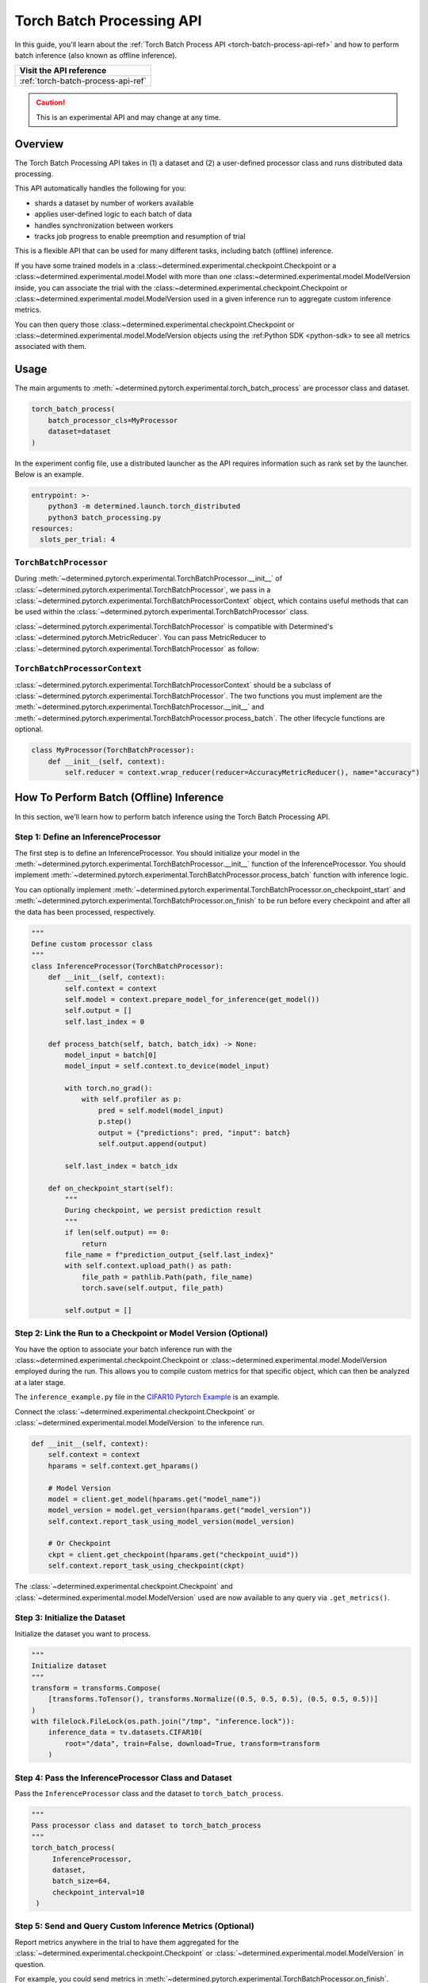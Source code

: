 .. _torch-batch-processing-ug:

############################
 Torch Batch Processing API
############################

.. meta::
   :description: Learn how to use the Torch Batch Processing API.

In this guide, you'll learn about the :ref:`Torch Batch Process API <torch-batch-process-api-ref>`
and how to perform batch inference (also known as offline inference).

+---------------------------------------------------------------------+
| Visit the API reference                                             |
+=====================================================================+
| :ref:`torch-batch-process-api-ref`                                  |
+---------------------------------------------------------------------+

.. caution::

   This is an experimental API and may change at any time.

**********
 Overview
**********

The Torch Batch Processing API takes in (1) a dataset and (2) a user-defined processor class and
runs distributed data processing.

This API automatically handles the following for you:

-  shards a dataset by number of workers available
-  applies user-defined logic to each batch of data
-  handles synchronization between workers
-  tracks job progress to enable preemption and resumption of trial

This is a flexible API that can be used for many different tasks, including batch (offline)
inference.

If you have some trained models in a :class:~determined.experimental.checkpoint.Checkpoint or a
:class:~determined.experimental.model.Model with more than one
:class:~determined.experimental.model.ModelVersion inside, you can associate the trial with the
:class:~determined.experimental.checkpoint.Checkpoint or
:class:~determined.experimental.model.ModelVersion used in a given inference run to aggregate custom
inference metrics.

You can then query those :class:~determined.experimental.checkpoint.Checkpoint or
:class:~determined.experimental.model.ModelVersion objects using the :ref:Python SDK <python-sdk> to
see all metrics associated with them.

*******
 Usage
*******

The main arguments to :meth:`~determined.pytorch.experimental.torch_batch_process` are processor
class and dataset.

.. code:: python

   torch_batch_process(
       batch_processor_cls=MyProcessor
       dataset=dataset
   )

In the experiment config file, use a distributed launcher as the API requires information such as
rank set by the launcher. Below is an example.

.. code:: yaml

   entrypoint: >-
       python3 -m determined.launch.torch_distributed
       python3 batch_processing.py
   resources:
     slots_per_trial: 4

``TorchBatchProcessor``
=======================

During :meth:`~determined.pytorch.experimental.TorchBatchProcessor.__init__` of
:class:`~determined.pytorch.experimental.TorchBatchProcessor`, we pass in a
:class:`~determined.pytorch.experimental.TorchBatchProcessorContext` object, which contains useful
methods that can be used within the :class:`~determined.pytorch.experimental.TorchBatchProcessor`
class.

:class:`~determined.pytorch.experimental.TorchBatchProcessor` is compatible with Determined's
:class:`~determined.pytorch.MetricReducer`. You can pass MetricReducer to
:class:`~determined.pytorch.experimental.TorchBatchProcessor` as follow:

``TorchBatchProcessorContext``
==============================

:class:`~determined.pytorch.experimental.TorchBatchProcessorContext` should be a subclass of
:class:`~determined.pytorch.experimental.TorchBatchProcessor`. The two functions you must implement
are the :meth:`~determined.pytorch.experimental.TorchBatchProcessor.__init__` and
:meth:`~determined.pytorch.experimental.TorchBatchProcessor.process_batch`. The other lifecycle
functions are optional.

.. code:: python

   class MyProcessor(TorchBatchProcessor):
       def __init__(self, context):
           self.reducer = context.wrap_reducer(reducer=AccuracyMetricReducer(), name="accuracy")

******************************************
 How To Perform Batch (Offline) Inference
******************************************

In this section, we'll learn how to perform batch inference using the Torch Batch Processing API.

Step 1: Define an InferenceProcessor
====================================

The first step is to define an InferenceProcessor. You should initialize your model in the
:meth:`~determined.pytorch.experimental.TorchBatchProcessor.__init__` function of the
InferenceProcessor. You should implement
:meth:`~determined.pytorch.experimental.TorchBatchProcessor.process_batch` function with inference
logic.

You can optionally implement
:meth:`~determined.pytorch.experimental.TorchBatchProcessor.on_checkpoint_start` and
:meth:`~determined.pytorch.experimental.TorchBatchProcessor.on_finish` to be run before every
checkpoint and after all the data has been processed, respectively.

.. code:: python

   """
   Define custom processor class
   """
   class InferenceProcessor(TorchBatchProcessor):
       def __init__(self, context):
           self.context = context
           self.model = context.prepare_model_for_inference(get_model())
           self.output = []
           self.last_index = 0

       def process_batch(self, batch, batch_idx) -> None:
           model_input = batch[0]
           model_input = self.context.to_device(model_input)

           with torch.no_grad():
               with self.profiler as p:
                   pred = self.model(model_input)
                   p.step()
                   output = {"predictions": pred, "input": batch}
                   self.output.append(output)

           self.last_index = batch_idx

       def on_checkpoint_start(self):
           """
           During checkpoint, we persist prediction result
           """
           if len(self.output) == 0:
               return
           file_name = f"prediction_output_{self.last_index}"
           with self.context.upload_path() as path:
               file_path = pathlib.Path(path, file_name)
               torch.save(self.output, file_path)

           self.output = []

Step 2: Link the Run to a Checkpoint or Model Version (Optional)
================================================================

You have the option to associate your batch inference run with the
:class:~determined.experimental.checkpoint.Checkpoint or
:class:~determined.experimental.model.ModelVersion employed during the run. This allows you to
compile custom metrics for that specific object, which can then be analyzed at a later stage.

The ``inference_example.py`` file in the `CIFAR10 Pytorch Example
<https://github.com/determined-ai/determined/tree/main/examples/computer_vision/cifar10_pytorch>`__
is an example.

Connect the :class:`~determined.experimental.checkpoint.Checkpoint` or
:class:`~determined.experimental.model.ModelVersion` to the inference run.

.. code:: python

   def __init__(self, context):
       self.context = context
       hparams = self.context.get_hparams()

       # Model Version
       model = client.get_model(hparams.get("model_name"))
       model_version = model.get_version(hparams.get("model_version"))
       self.context.report_task_using_model_version(model_version)

       # Or Checkpoint
       ckpt = client.get_checkpoint(hparams.get("checkpoint_uuid"))
       self.context.report_task_using_checkpoint(ckpt)

The :class:`~determined.experimental.checkpoint.Checkpoint` and
:class:`~determined.experimental.model.ModelVersion` used are now available to any query via
``.get_metrics()``.

Step 3: Initialize the Dataset
==============================

Initialize the dataset you want to process.

.. code:: python

   """
   Initialize dataset
   """
   transform = transforms.Compose(
       [transforms.ToTensor(), transforms.Normalize((0.5, 0.5, 0.5), (0.5, 0.5, 0.5))]
   )
   with filelock.FileLock(os.path.join("/tmp", "inference.lock")):
       inference_data = tv.datasets.CIFAR10(
           root="/data", train=False, download=True, transform=transform
       )

Step 4: Pass the InferenceProcessor Class and Dataset
=====================================================

Pass the ``InferenceProcessor`` class and the dataset to ``torch_batch_process``.

.. code:: python

   """
   Pass processor class and dataset to torch_batch_process
   """
   torch_batch_process(
        InferenceProcessor,
        dataset,
        batch_size=64,
        checkpoint_interval=10
    )

Step 5: Send and Query Custom Inference Metrics (Optional)
==========================================================

Report metrics anywhere in the trial to have them aggregated for the
:class:`~determined.experimental.checkpoint.Checkpoint` or
:class:`~determined.experimental.model.ModelVersion` in question.

For example, you could send metrics in
:meth:`~determined.pytorch.experimental.TorchBatchProcessor.on_finish`.

.. code:: python

   def on_finish(self):
       self.context.report_metrics(
           group="inference",
           steps_completed=self.rank,
           metrics={
               "my_metric": 1.0,
           },
       )

And check the metric afterwards from the SDK:

.. code:: python

   from determined.experimental import client

   # Checkpoint
   ckpt = client.get_checkpoint("<CHECKPOINT_UUID>")
   metrics = ckpt.get_metrics("inference")

   # Or Model Version
   model = client.get_model("<MODEL_NAME>")
   model_version = model.get_version(MODEL_VERSION_NUM)
   metrics = model_version.get_metrics("inference")
